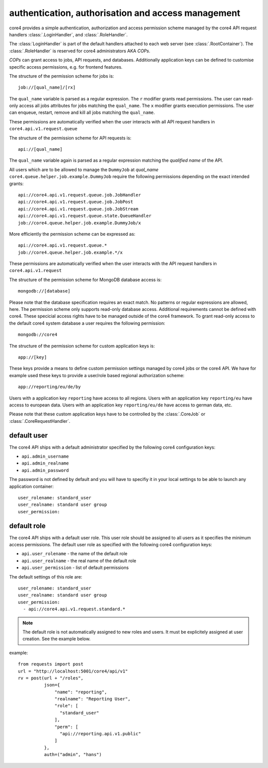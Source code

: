 .. _access:

###################################################
authentication, authorisation and access management
###################################################

core4 provides a simple authentication, authorization and access permission
scheme managed by the core4 API request handlers :class:`.LoginHandler`,
and :class:`.RoleHandler`.

The :class:`LoginHandler` is part of the default handlers attached to each
web server (see :class:`.RootContainer`). The :class:`.RoleHandler` is reserved
for core4 administrators AKA *COPs*.

*COPs* can grant access to jobs, API requests, and databases. Additionally
application keys can be defined to customise specific access permissions, e.g.
for frontend features.


The structure of the permission scheme for jobs is::

    job://[qual_name]/[rx]

The ``qual_name`` variable is parsed as a regular expression. The ``r``
modifier grants read permissions. The user can read-only access all jobs
attributes for jobs matching the ``qual_name``. The ``x`` modifier grants
execution permissions. The user can enqueue, restart, remove and kill all jobs
matching the ``qual_name``.

These permissions are automatically verified when the user interacts with all
API request handlers in ``core4.api.v1.request.queue``


The structure of the permission scheme for API requests is::

    api://[qual_name]

The ``qual_name`` variable again is parsed as a regular expression matching
the *qualified name* of the API.

All users which are to be allowed to manage the ``DummyJob`` at *qual_name*
``core4.queue.helper.job.example.DummyJob`` require the following permissions
depending on the exact intended grants::

    api://core4.api.v1.request.queue.job.JobHandler
    api://core4.api.v1.request.queue.job.JobPost
    api://core4.api.v1.request.queue.job.JobStream
    api://core4.api.v1.request.queue.state.QueueHandler
    job://core4.queue.helper.job.example.DummyJob/x

More efficiently the permission scheme can be expressed as::

    api://core4.api.v1.request.queue.*
    job://core4.queue.helper.job.example.*/x

These permissions are automatically verified when the user interacts with the
API request handlers in ``core4.api.v1.request``


The structure of the permission scheme for MongoDB database access is::

    mongodb://[database]

Please note that the database specification requires an exact match. No
patterns or regular expressions are allowed, here. The permission scheme only
supports read-only database access. Additional requirements cannot be defined
with core4. These specicial access rights have to be managed outside of the
core4 framework. To grant read-only access to the default core4 system database
a user requires the following permission::

    mongodb://core4


The structure of the permission scheme for custom application keys is::

    app://[key]

These keys provide a means to define custom permission settings managed by
core4 jobs or the core4 API. We have for example used these keys to provide
a user/role based regional authorization scheme::

    app://reporting/eu/de/by

Users with a application key ``reporting`` have access to all regions. Users
with an application key ``reporting/eu`` have access to european data. Users
with an application key ``reporting/eu/de`` have access to german data, etc.

Please note that these custom application keys have to be controlled by the
:class:`.CoreJob` or :class:`.CoreRequestHandler`.


default user
============

The core4 API ships with a default administrator specified by the following
core4 configuration keys:

* ``api.admin_username``
* ``api.admin_realname``
* ``api.admin_password``

The password is not defined by default and you will have to specifiy it in your
local settings to be able to launch any application container::

    user_rolename: standard_user
    user_realname: standard user group
    user_permission:


default role
============

The core4 API ships with a default user role. This user role should be assigned
to all users as it specifies the minimum access permissions. The default user
role as specified with the following core4 configuration keys:

* ``api.user_rolename`` - the name of the default role
* ``api.user_realname`` - the real name of the default role
* ``api.user_permission`` - list of default permissions

The default settings of this role are::

  user_rolename: standard_user
  user_realname: standard user group
  user_permission:
    - api://core4.api.v1.request.standard.*


.. note:: The default role is not automatically assigned to new roles and
          users. It must be explicitely assigned at user creation. See the
          example below.


example::

    from requests import post
    url = "http://localhost:5001/core4/api/v1"
    rv = post(url + "/roles",
              json={
                  "name": "reporting",
                  "realname": "Reporting User",
                  "role": [
                    "standard_user"
                  ],
                  "perm": [
                    "api://reporting.api.v1.public"
                  ]
              },
              auth=("admin", "hans")
